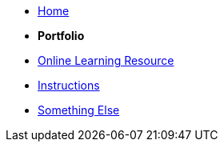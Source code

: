 * xref:home::index.adoc[Home]

* [.separated]#**Portfolio**#
* xref:learning::index.adoc[Online Learning Resource]
* xref:instructions.adoc[Instructions]
* xref:portfolio::somethingelse.adoc[Something Else]
//* Link[Documentation Projects]
//* Link [YouTube Channel]


